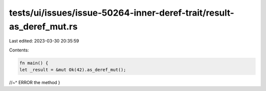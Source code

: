 tests/ui/issues/issue-50264-inner-deref-trait/result-as_deref_mut.rs
====================================================================

Last edited: 2023-03-30 20:35:59

Contents:

.. code-block:: rs

    fn main() {
    let _result = &mut Ok(42).as_deref_mut();
//~^ ERROR the method
}


